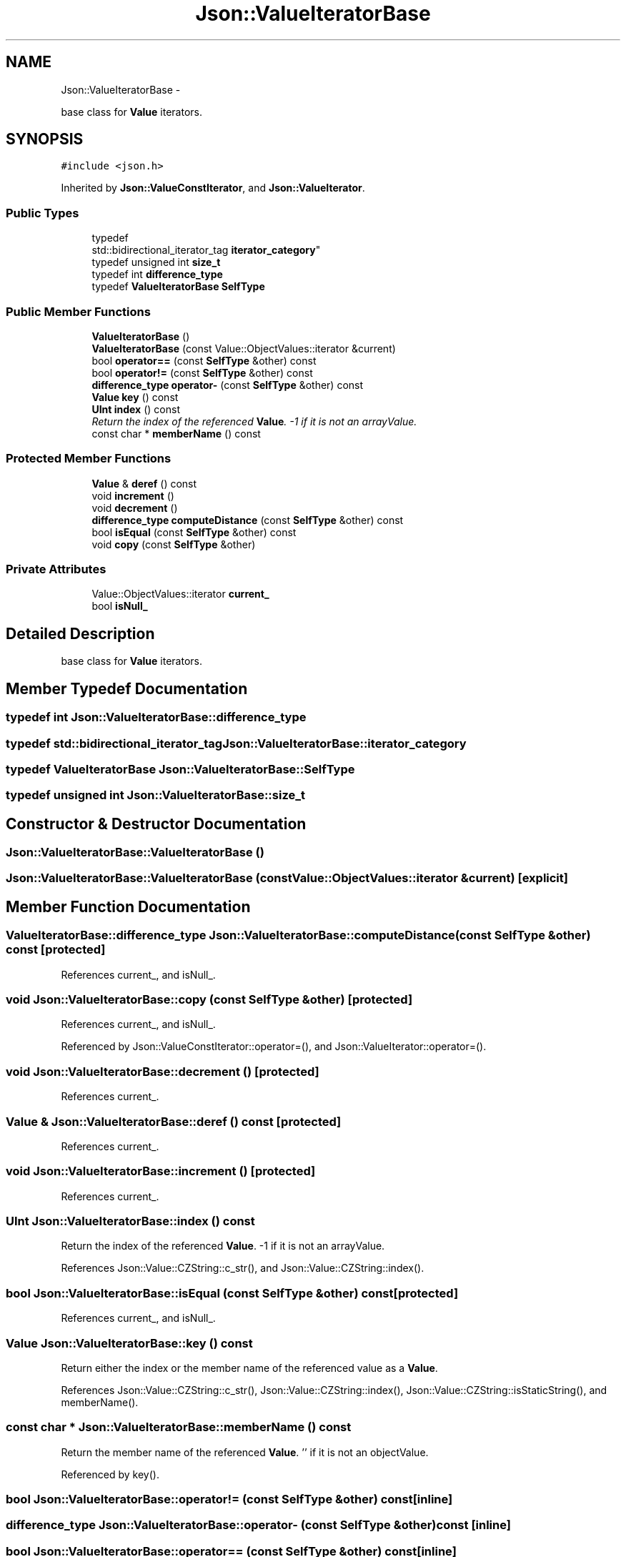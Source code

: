 .TH "Json::ValueIteratorBase" 3 "Thu Nov 12 2015" "Claims" \" -*- nroff -*-
.ad l
.nh
.SH NAME
Json::ValueIteratorBase \- 
.PP
base class for \fBValue\fP iterators\&.  

.SH SYNOPSIS
.br
.PP
.PP
\fC#include <json\&.h>\fP
.PP
Inherited by \fBJson::ValueConstIterator\fP, and \fBJson::ValueIterator\fP\&.
.SS "Public Types"

.in +1c
.ti -1c
.RI "typedef 
.br
std::bidirectional_iterator_tag \fBiterator_category\fP"
.br
.ti -1c
.RI "typedef unsigned int \fBsize_t\fP"
.br
.ti -1c
.RI "typedef int \fBdifference_type\fP"
.br
.ti -1c
.RI "typedef \fBValueIteratorBase\fP \fBSelfType\fP"
.br
.in -1c
.SS "Public Member Functions"

.in +1c
.ti -1c
.RI "\fBValueIteratorBase\fP ()"
.br
.ti -1c
.RI "\fBValueIteratorBase\fP (const Value::ObjectValues::iterator &current)"
.br
.ti -1c
.RI "bool \fBoperator==\fP (const \fBSelfType\fP &other) const "
.br
.ti -1c
.RI "bool \fBoperator!=\fP (const \fBSelfType\fP &other) const "
.br
.ti -1c
.RI "\fBdifference_type\fP \fBoperator-\fP (const \fBSelfType\fP &other) const "
.br
.ti -1c
.RI "\fBValue\fP \fBkey\fP () const "
.br
.ti -1c
.RI "\fBUInt\fP \fBindex\fP () const "
.br
.RI "\fIReturn the index of the referenced \fBValue\fP\&. -1 if it is not an arrayValue\&. \fP"
.ti -1c
.RI "const char * \fBmemberName\fP () const "
.br
.in -1c
.SS "Protected Member Functions"

.in +1c
.ti -1c
.RI "\fBValue\fP & \fBderef\fP () const "
.br
.ti -1c
.RI "void \fBincrement\fP ()"
.br
.ti -1c
.RI "void \fBdecrement\fP ()"
.br
.ti -1c
.RI "\fBdifference_type\fP \fBcomputeDistance\fP (const \fBSelfType\fP &other) const "
.br
.ti -1c
.RI "bool \fBisEqual\fP (const \fBSelfType\fP &other) const "
.br
.ti -1c
.RI "void \fBcopy\fP (const \fBSelfType\fP &other)"
.br
.in -1c
.SS "Private Attributes"

.in +1c
.ti -1c
.RI "Value::ObjectValues::iterator \fBcurrent_\fP"
.br
.ti -1c
.RI "bool \fBisNull_\fP"
.br
.in -1c
.SH "Detailed Description"
.PP 
base class for \fBValue\fP iterators\&. 


.SH "Member Typedef Documentation"
.PP 
.SS "typedef int \fBJson::ValueIteratorBase::difference_type\fP"

.SS "typedef std::bidirectional_iterator_tag \fBJson::ValueIteratorBase::iterator_category\fP"

.SS "typedef \fBValueIteratorBase\fP \fBJson::ValueIteratorBase::SelfType\fP"

.SS "typedef unsigned int \fBJson::ValueIteratorBase::size_t\fP"

.SH "Constructor & Destructor Documentation"
.PP 
.SS "Json::ValueIteratorBase::ValueIteratorBase ()"

.SS "Json::ValueIteratorBase::ValueIteratorBase (const Value::ObjectValues::iterator &current)\fC [explicit]\fP"

.SH "Member Function Documentation"
.PP 
.SS "\fBValueIteratorBase::difference_type\fP Json::ValueIteratorBase::computeDistance (const \fBSelfType\fP &other) const\fC [protected]\fP"

.PP
References current_, and isNull_\&.
.SS "void Json::ValueIteratorBase::copy (const \fBSelfType\fP &other)\fC [protected]\fP"

.PP
References current_, and isNull_\&.
.PP
Referenced by Json::ValueConstIterator::operator=(), and Json::ValueIterator::operator=()\&.
.SS "void Json::ValueIteratorBase::decrement ()\fC [protected]\fP"

.PP
References current_\&.
.SS "\fBValue\fP & Json::ValueIteratorBase::deref () const\fC [protected]\fP"

.PP
References current_\&.
.SS "void Json::ValueIteratorBase::increment ()\fC [protected]\fP"

.PP
References current_\&.
.SS "\fBUInt\fP Json::ValueIteratorBase::index () const"

.PP
Return the index of the referenced \fBValue\fP\&. -1 if it is not an arrayValue\&. 
.PP
References Json::Value::CZString::c_str(), and Json::Value::CZString::index()\&.
.SS "bool Json::ValueIteratorBase::isEqual (const \fBSelfType\fP &other) const\fC [protected]\fP"

.PP
References current_, and isNull_\&.
.SS "\fBValue\fP Json::ValueIteratorBase::key () const"
Return either the index or the member name of the referenced value as a \fBValue\fP\&. 
.PP
References Json::Value::CZString::c_str(), Json::Value::CZString::index(), Json::Value::CZString::isStaticString(), and memberName()\&.
.SS "const char * Json::ValueIteratorBase::memberName () const"
Return the member name of the referenced \fBValue\fP\&. '' if it is not an objectValue\&. 
.PP
Referenced by key()\&.
.SS "bool Json::ValueIteratorBase::operator!= (const \fBSelfType\fP &other) const\fC [inline]\fP"

.SS "\fBdifference_type\fP Json::ValueIteratorBase::operator- (const \fBSelfType\fP &other) const\fC [inline]\fP"

.SS "bool Json::ValueIteratorBase::operator== (const \fBSelfType\fP &other) const\fC [inline]\fP"

.SH "Member Data Documentation"
.PP 
.SS "Value::ObjectValues::iterator Json::ValueIteratorBase::current_\fC [private]\fP"

.PP
Referenced by computeDistance(), copy(), decrement(), deref(), increment(), and isEqual()\&.
.SS "bool Json::ValueIteratorBase::isNull_\fC [private]\fP"

.PP
Referenced by computeDistance(), copy(), and isEqual()\&.

.SH "Author"
.PP 
Generated automatically by Doxygen for Claims from the source code\&.
